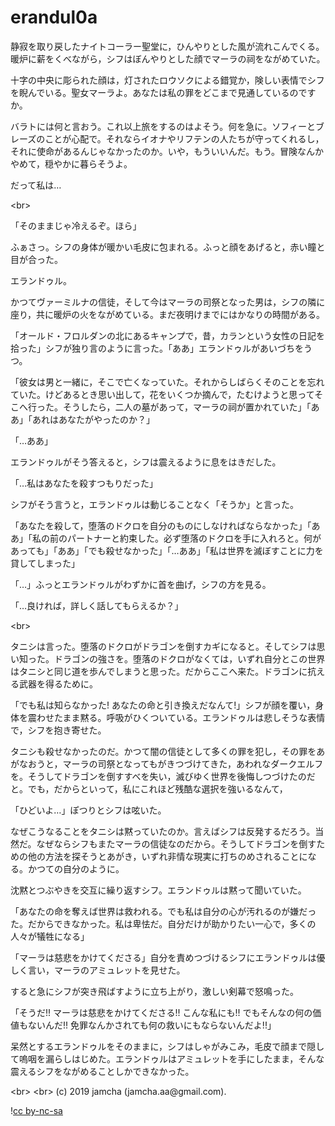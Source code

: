 #+OPTIONS: toc:nil
#+OPTIONS: -:nil
#+OPTIONS: ^:{}
 
* erandul0a

  静寂を取り戻したナイトコーラー聖堂に，ひんやりとした風が流れこんでくる。暖炉に薪をくべながら，シフはぼんやりとした顔でマーラの祠をながめていた。

  十字の中央に彫られた顔は，灯されたロウソクによる錯覚か，険しい表情でシフを睨んでいる。聖女マーラよ。あなたは私の罪をどこまで見通しているのですか。

  バラトには何と言おう。これ以上旅をするのはよそう。何を急に。ソフィーとブレーズのことが心配で。それならイオナやリフテンの人たちが守ってくれるし，それに使命があるんじゃなかったのか。いや，もういいんだ。もう。冒険なんかやめて，穏やかに暮らそうよ。

  だって私は…

  <br>

  「そのままじゃ冷えるぞ。ほら」

  ふぁさっ。シフの身体が暖かい毛皮に包まれる。ふっと顔をあげると，赤い瞳と目が合った。

  エランドゥル。

  かつてヴァーミルナの信徒，そして今はマーラの司祭となった男は，シフの隣に座り，共に暖炉の火をながめている。まだ夜明けまでにはかなりの時間がある。

  「オールド・フロルダンの北にあるキャンプで，昔，カランという女性の日記を拾った」シフが独り言のように言った。「ああ」エランドゥルがあいづちをうつ。

  「彼女は男と一緒に，そこで亡くなっていた。それからしばらくそのことを忘れていた。けどあるとき思い出して，花をいくつか摘んで，たむけようと思ってそこへ行った。そうしたら，二人の墓があって，マーラの祠が置かれていた」「ああ」「あれはあなたがやったのか？」

  「…ああ」

  エランドゥルがそう答えると，シフは震えるように息をはきだした。

  「…私はあなたを殺すつもりだった」

  シフがそう言うと，エランドゥルは動じることなく「そうか」と言った。

  「あなたを殺して，堕落のドクロを自分のものにしなければならなかった」「ああ」「私の前のパートナーと約束した。必ず堕落のドクロを手に入れろと。何があっても」「ああ」「でも殺せなかった」「…ああ」「私は世界を滅ぼすことに力を貸してしまった」

  「…」ふっとエランドゥルがわずかに首を曲げ，シフの方を見る。

  「…良ければ，詳しく話してもらえるか？」

  <br>

  タニシは言った。堕落のドクロがドラゴンを倒すカギになると。そしてシフは思い知った。ドラゴンの強さを。堕落のドクロがなくては，いずれ自分とこの世界はタニシと同じ道を歩んでしまうと思った。だからここへ来た。ドラゴンに抗える武器を得るために。

  「でも私は知らなかった! あなたの命と引き換えだなんて!」シフが顔を覆い，身体を震わせたまま黙る。呼吸がひくついている。エランドゥルは悲しそうな表情で，シフを抱き寄せた。

  タニシも殺せなかったのだ。かつて闇の信徒として多くの罪を犯し，その罪をあがなおうと，マーラの司祭となってもがきつづけてきた，あわれなダークエルフを。そうしてドラゴンを倒すすべを失い，滅びゆく世界を後悔しつづけたのだと。でも，だからといって，私にこれほど残酷な選択を強いるなんて，

  「ひどいよ…」ぽつりとシフは呟いた。

  なぜこうなることをタニシは黙っていたのか。言えばシフは反発するだろう。当然だ。なぜならシフもまたマーラの信徒なのだから。そうしてドラゴンを倒すための他の方法を探そうとあがき，いずれ非情な現実に打ちのめされることになる。かつての自分のように。

  沈黙とつぶやきを交互に繰り返すシフ。エランドゥルは黙って聞いていた。

  「あなたの命を奪えば世界は救われる。でも私は自分の心が汚れるのが嫌だった。だからできなかった。私は卑怯だ。自分だけが助かりたい一心で，多くの人々が犠牲になる」

  「マーラは慈悲をかけてくださる」自分を責めつづけるシフにエランドゥルは優しく言い，マーラのアミュレットを見せた。

  すると急にシフが突き飛ばすように立ち上がり，激しい剣幕で怒鳴った。

  「そうだ!! マーラは慈悲をかけてくださる!! こんな私にも!! でもそんなの何の価値もないんだ!! 免罪なんかされても何の救いにもならないんだよ!!」

  呆然とするエランドゥルをそのままに，シフはしゃがみこみ，毛皮で顔まで隠して嗚咽を漏らしはじめた。エランドゥルはアミュレットを手にしたまま，そんな震えるシフをながめることしかできなかった。

  <br>
  <br>
  (c) 2019 jamcha (jamcha.aa@gmail.com).

  ![[https://i.creativecommons.org/l/by-nc-sa/4.0/88x31.png][cc by-nc-sa]]
